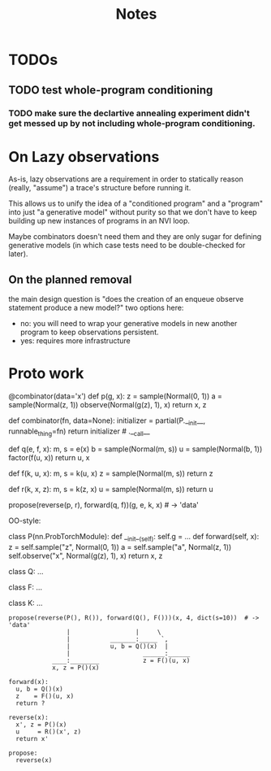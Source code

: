 #+TITLE: Notes
* TODOs
** TODO test whole-program conditioning
*** TODO make sure the declartive annealing experiment didn't get messed up by not including whole-program conditioning.
* On Lazy observations
As-is, lazy observations are a requirement in order to statically reason
(really, "assume") a trace's structure before running it.

This allows us to unify the idea of a "conditioned program" and a "program" into
just "a generative model" without purity so that we don't have to keep building
up new instances of programs in an NVI loop.

Maybe combinators doesn't need them and they are only sugar for defining
generative models (in which case tests need to be double-checked for later).

** On the planned removal
the main design question is "does the creation of an enqueue observe statement
produce a new model?" two options here:
- no: you will need to wrap your generative models in new another program to
  keep observations persistent.
- yes: requires more infrastructure

* Proto work
#+begin_example python
@combinator(data='x')
def p(g, x):
    z = sample(Normal(0, 1))
    a = sample(Normal(z, 1))
    observe(Normal(g(z), 1), x)
    return x, z


def combinator(fn, data=None):
    initializer = partial(P.__init__, runnable_thing=fn)
    return initializer # .__call__

def q(e, f, x):
    m, s = e(x)
    b = sample(Normal(m, s))
    u = sample(Normal(b, 1))
    factor(f(u, x))
    return u, x

def f(k, u, x):
    m, s = k(u, x)
    z = sample(Normal(m, s))
    return z

def r(k, x, z):
    m, s = k(z, x)
    u = sample(Normal(m, s))
    return u

propose(reverse(p, r), forward(q, f))(g, e, k, x)  # -> 'data'
#+end_example


OO-style:
#+begin_example python

class P(nn.ProbTorchModule):
    def __init__(self):
        self.g = ...
    def forward(self, x):
        z = self.sample("z", Normal(0, 1))
        a = self.sample("a", Normal(z, 1))
        self.observe("x", Normal(g(z), 1), x)
        return x, z

class Q:
    ...

class F:
    ...

class K:
    ...

#+end_example

#+begin_example
propose(reverse(P(), R()), forward(Q(), F()))(x, 4, dict(s=10))  # -> 'data'
                |                  |     \
                |           _______:_____ `,
                |           u, b = Q()(x)  |
                |                    ______:______
            ____:________            z = F()(u, x)
            x, z = P()(x)

forward(x):
  u, b = Q()(x)
  z    = F()(u, x)
  return ?

reverse(x):
  x', z = P()(x)
  u     = R()(x', z)
  return x'

propose:
  reverse(x)
#+end_example

# 1d gaussian
#  - pi_1 1d gaus mean 0
#  - pi_2 1d gaus mean 1   <<< at one step no need for detaches in the NVI step (only if you don't compute normalizing constants)
#  - pi_3 1d gaus mean 2
#  - pi_4 1d gaus mean 3
#
# NVI stuff -- target and proposal always fixed
#           -- detaches happen in between (don't forget)
#
# 1-step NVI (VAE)
# 3-step NVI (NVI-sequential): 4 intermediate densities
